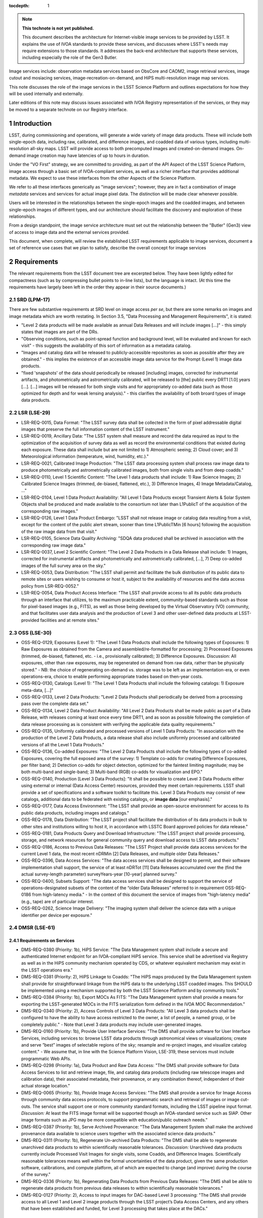 


..
  Technote content.

  See https://developer.lsst.io/restructuredtext/style.html
  for a guide to reStructuredText writing.

  Do not put the title, authors or other metadata in this document;
  those are automatically added.

  Use the following syntax for sections:

  Sections
  ========

  and

  Subsections
  -----------

  and

  Subsubsections
  ^^^^^^^^^^^^^^

  To add images, add the image file (png, svg or jpeg preferred) to the
  _static/ directory. The reST syntax for adding the image is

  .. figure:: /_static/filename.ext
     :name: fig-label

     Caption text.

   Run: ``make html`` and ``open _build/html/index.html`` to preview your work.
   See the README at https://github.com/lsst-sqre/lsst-technote-bootstrap or
   this repo's README for more info.

   Feel free to delete this instructional comment.

:tocdepth: 1

.. Please do not modify tocdepth; will be fixed when a new Sphinx theme is shipped.

.. sectnum::

.. TODO: Delete the note below before merging new content to the master branch.

.. note::

   **This technote is not yet published.**

   This document describes the architecture for Internet-visible image services to be provided by LSST.  It explains the use of IVOA standards to provide these services, and discusses where LSST's needs may require extensions to those standards.  It addresses the back-end architecture that supports these services, including especially the role of the Gen3 Butler.

Image services include: observation metadata services based on ObsCore and CAOM2, image retrieval services, image cutout and mosiacing services, image-recreation-on-demand, and HiPS multi-resolution image map services.

This note discusses the role of the image services in the LSST Science Platform and outlines expectations for how they will be used internally and externally.

Later editions of this note may discuss issues associated with IVOA Registry representation of the services, or they may be moved to a separate technote on our Registry interface.


Introduction
============

LSST, during commissioning and operations, will generate a wide variety of image data products.
These will include both single-epoch data, including raw, calibrated, and difference images, and coadded data of various types, including multi-resolution all-sky maps.
LSST will provide access to both precomputed images and created-on-demand images.
On-demand image creation may have latencies of up to hours in duration.

Under the "VO First" strategy, we are committed to providing, as part of the API Aspect of the LSST Science Platform, image access through a basic set of IVOA-compliant services, as well as a richer interface that provides additional metadata.
We expect to use these interfaces from the other Aspects of the Science Platform.

We refer to all these interfaces generically as "image services"; however, they are in fact a combination of image *metadata* services and services for actual image pixel data.
The distinction will be made clear whenever possible.

Users will be interested in the relationships between the single-epoch images and the coadded images, and between single-epoch images of different types, and our architecture should facilitate the discovery and exploration of these relationships.

From a design standpoint, the image service architecture must set out the relationship between the "Butler" (Gen3) view of access to image data and the external services provided.

This document, when complete, will review the established LSST requirements applicable to image services, document a set of reference use cases that we plan to satisfy, describe the overall concept for image services


Requirements
============

The relevant requirements from the LSST document tree are excerpted below.
They have been lightly edited for compactness (such as by compressing bullet points to in-line lists), but the language is intact.
(At this time the requirements have largely been left in the order they appear in their source documents.)

SRD (LPM-17)
------------

There are few substantive requirements at SRD level on image access *per se*, but there are some remarks on images and image metadata which are worth restating.
In Section 3.5, "Data Processing and Management Requirements", it is stated:

- "Level 2 data products will be made available as annual Data Releases and will include images [...]" - this simply states that images are part of the DRs.
- "Observing conditions, such as point-spread function and background level, will be evaluated and known for each visit" - this suggests the availability of this sort of information as a metadata catalog.
- "Images and catalog data will be released to publicly-accessible repositories as soon as possible after they are obtained." - this implies the existence of an accessible image data service for the Prompt (Level 1) image data products.
- "fixed 'snapshots' of the data should periodically be released [including] images, corrected for instrumental artifacts, and photometrically and astrometrically calibrated, will be released to [the] public every DRT1 [1.0] years [...].  [...] images will be released for both single visits and for appropriately co-added data (such as those optimized for depth and for weak lensing analysis)." - this clarifies the availability of both broard types of image data products.


LSR (LSE-29)
------------

- LSR-REQ-0015, Data Format: "The LSST survey data shall be collected in the form of pixel addressable digital images that preserve the full information content of the LSST instrument."
- LSR-REQ-0019, Ancillary Data: "The LSST system shall measure and record the data required as input to the optimization of the acquisition of survey data as well as record the environmental conditions that existed during each exposure. These data shall include but are not limited to 1) Atmospheric seeing; 2) Cloud cover; and 3) Meteorological information (temperature, wind, humidity, etc.)."
- LSR-REQ-0021, Calibrated Image Production: "The LSST data processing system shall process raw image data to produce photometrically and astrometrically calibrated images, both from single visits and from deep coadds."
- LSR-REQ-0110, Level 1 Scientific Content: "The Level 1 data products shall include: 1) Raw Science Images; 2) Calibrated Science Images (trimmed, de-biased, flattened, etc.), 3) Difference Images, 4) Image Metadata/Catalog, ..."
- LSR-REQ-0104, Level 1 Data Product Availability: "All Level 1 Data Products except Transient Alerts & Solar System Objects shall be produced and made available to the consortium not later than L1PublicT of the acquisition of the corresponding raw images."
- LSR-REQ-0126, Level 1 Data Product Embargo: "LSST shall not release image or catalog data resulting from a visit, except for the content of the public alert stream, sooner than time L1PublicTMin [6 hours] following the acquisition of the raw image data from that visit."
- LSR-REQ-0105, Science Data Quality Archiving: "SDQA data produced shall be archived in association with the corresponding raw image data."
- LSR-REQ-0037, Level 2 Scientific Content: "The Level 2 Data Products in a Data Release shall include: 1) Images, corrected for instrumental artifacts and photometrically and astrometrically calibrated, [...], 7) Deep co-added images of the full survey area on the sky."
- LSR-REQ-0053, Data Distribution: "The LSST shall permit and facilitate the bulk distribution of its public data to remote sites or users wishing to consume or host it, subject to the availability of resources and the data access policy from LSR-REQ-0052."
- LSR-REQ-0054, Data Product Access Interface: "The LSST shall provide access to all its public data products through an interface that utilizes, to the maximum practicable extent, community-based standards such as those for pixel-based images (e.g., FITS), as well as those being developed by the Virtual Observatory (VO) community, and that facilitates user data analysis and the production of Level 3 and other user-defined data products at LSST-provided facilities and at remote sites."


OSS (LSE-30)
------------

- OSS-REQ-0129, Exposures (Level 1): "The Level 1 Data Products shall include the following types of Exposures: 1) Raw Exposures as obtained from the Camera and assembled/re-formatted for processing; 2) Processed Exposures (trimmed, de-biased, flattened, etc. - i.e., provisionally calibrated); 3) Difference Exposures.  Discussion: All exposures, other than raw exposures, may be regenerated on demand from raw data, rather than be physically stored." - NB: the choice of regenerating on-demand vs. storage was to be left as an implementation-era, or even operations-era, choice to enable performing appropriate trades based on then-year costs.
- OSS-REQ-0130, Catalogs (Level 1): "The Level 1 Data Products shall include the following catalogs: 1) Exposure meta-data, [...]"
- OSS-REQ-0133, Level 2 Data Products: "Level 2 Data Products shall periodically be derived from a processing pass over the complete data set."
- OSS-REQ-0134, Level 2 Data Product Availability: "All Level 2 Data Products shall be made public as part of a Data Release, with releases coming at least once every time DRT1, and as soon as possible following the completion of data release processing as is consistent with verifying the applicable data quality requirements."
- OSS-REQ-0135, Uniformly calibrated and processed versions of Level 1 Data Products: "In association with the production of the Level 2 Data Products, a data release shall also include uniformly processed and calibrated versions of all the Level 1 Data Products."
- OSS-REQ-0136, Co-added Exposures: "The Level 2 Data Products shall include the following types of co-added Exposures, covering the full exposed area of the survey: 1) Template co-adds for creating Difference Exposures, per filter band; 2) Detection co-adds for object detection, optimized for the faintest limiting magnitude; may be both multi-band and single-band; 3) Multi-band (RGB) co-adds for visualization and EPO."
- OSS-REQ-0140, Production [Level 3 Data Products]: "It shall be possible to create Level 3 Data Products either using external or internal (Data Access Center) resources, provided they meet certain requirements. LSST shall provide a set of specifications and a software toolkit to facilitate this. Level 3 Data Products may consist of new catalogs, additional data to be federated with existing catalogs, or **image data** [our emphasis]."
- OSS-REQ-0177, Data Access Environment: "The LSST shall provide an open-source environment for access to its public data products, including images and catalogs."
- OSS-REQ-0178, Data Distribution: "The LSST project shall facilitate the distribution of its data products in bulk to other sites and institutions willing to host it, in accordance with LSSTC Board approved policies for data release."
- OSS-REQ-0181, Data Products Query and Download Infrastructure: "The LSST project shall provide processing, storage, and network resources for general community query and download access to LSST data products."
- OSS-REQ-0186, Access to Previous Data Releases: "The LSST Project shall provide data access services for the current Level 1 data, the most recent nDRMin [2] Data Releases, and multiple older Data Releases."
- OSS-REQ-0396, Data Access Services: "The data access services shall be designed to permit, and their software implementation shall support, the service of at least nDRTot [11] Data Releases accumulated over the (find the actual survey-length parameter) surveyYears-year [10-year] planned survey."
- OSS-REQ-0400, Subsets Support: "The data access services shall be designed to support the service of operations-designated subsets of the content of the “older Data Releases” referred to in requirement OSS-REQ-0186 from high-latency media." - In the context of this document the service of images from "high-latency media" (e.g., tape) are of particular interest.
- OSS-REQ-0262, Science Image Delivery: "The imaging system shall deliver the science data with a unique identifier per device per exposure."

DMSR (LSE-61)
-------------

Requirements on Services
^^^^^^^^^^^^^^^^^^^^^^^^

- DMS-REQ-0380 (Priority: 1b), HiPS Service: "The Data Management system shall include a secure and authenticated Internet endpoint for an IVOA-compliant HiPS service. This service shall be advertised via Registry as well as in the HiPS community mechanism operated by CDS, or whatever equivalent mechanism may exist in the LSST operations era."
- DMS-REQ-0381 (Priority: 2), HiPS Linkage to Coadds: "The HiPS maps produced by the Data Management system shall provide for straightforward linkage from the HiPS data to the underlying LSST coadded images. This SHOULD be implemented using a mechanism supported by both the LSST Science Platform and by community tools."
- DMS-REQ-0384 (Priority: 1b), Export MOCs As FITS: "The Data Management system shall provide a means for exporting the LSST-generated MOCs in the FITS serialization form defined in the IVOA MOC Recommendation."
- DMS-REQ-0340 (Priority: 2), Access Controls of Level 3 Data Products: "All Level 3 data products shall be configured to have the ability to have access restricted to the owner, a list of people, a named group, or be completely public." - Note that Level 3 data products may include user-generated images.
- DMS-REQ-0160 (Priority: 1b), Provide User Interface Services: "The DMS shall provide software for User Interface Services, including services to: browse LSST data products through astronomical views or visualizations; create and serve ”best” images of selectable regions of the sky; resample and re-project images, and visualize catalog content." - We assume that, in line with the Science Platform Vision, LSE-319, these services must include programmatic Web APIs.
- DMS-REQ-0298 (Priority: 1a), Data Product and Raw Data Access: "The DMS shall provide software for Data Access Services to list and retrieve image, file, and catalog data products (including raw telescope images and calibration data), their associated metadata, their provenance, or any combination thereof, independent of their actual storage location."
- DMS-REQ-0065 (Priority: 1b), Provide Image Access Services: "The DMS shall provide a service for Image Access through community data access protocols, to support programmatic search and retrieval of images or image cut-outs. The service shall support one or more community standard formats, including the LSST pipeline input format.  *Discussion:*  At least the FITS image format will be supported though an IVOA-standard service such as SIAP. Other image formats such as JPG may be more compatible with education/public outreach needs."
- DMS-REQ-0387 (Priority: 1b), Serve Archived Provenance: "The Data Management System shall make the archived provenance data available to science users together with the associated science data products."
- DMS-REQ-0311 (Priority: 1b), Regenerate Un-archived Data Products: "The DMS shall be able to regenerate unarchived data products to within scientifically reasonable tolerances. *Discussion:* Unarchived data products currently include Processed Visit Images for single visits, some Coadds, and Difference Images. Scientifically reasonable tolerances means well within the formal uncertainties of the data product, given the same production software, calibrations, and compute platform, all of which are expected to change (and improve) during the course of the survey."
- DMS-REQ-0336 (Priority: 1b), Regenerating Data Products from Previous Data Releases: "The DMS shall be able to regenerate data products from previous data releases to within scientifically reasonable tolerances."
- DMS-REQ-0127 (Priority: 2), Access to input images for DAC-based Level 3 processing: "The DMS shall provide access to all Level 1 and Level 2 image products through the LSST project’s Data Access Centers, and any others that have been established and funded, for Level 3 processing that takes place at the DACs."


Performance Requirements
^^^^^^^^^^^^^^^^^^^^^^^^

- DMS-REQ-0375 (Priority: 2), Retrieval of postage stamp light curve images: "Postage stamp cutouts, of size **postageStampSize** [51 pixels] square, of all observations of a single Object shall be retrievable within **postageStampRetrievalTime** [10 seconds], with **postageStampRetrievalUsers** [10] simultaneous requests of distinct Objects."
- DMS-REQ-0374 (Priority: 1b), Retrieval of a PVI from a single CCD: "A Processed Visit Image of a single CCD shall be retrievable using the VO SIAv2 protocol within **pviRetrievalTime** [10 seconds] with **pviRetrievalUsers** [20] simultaneous requests for distinct single-CCD PVIs."
- DMS-REQ-0376 (Priority: 1b), Retrieval of focal-plane visit images: "All Processed Visit Images for a single visit that are available in cache, including mask and variance planes, shall be identifiable with a single IVOA SIAv2 service query and retrievable, using the link(s) provided in the response, within **allPviRetrievalTime** [60 seconds]. This requirement shall be met for up to **allPviRetrievalUsers** [10] simultaneous requests for distinct focal-plane PVI sets."
- DMS-REQ-0377 (Priority: 1b), Retrieval of a CCD-sized image from a coadd: "A CCD-sized cutout of a coadd, including mask and variance planes, shall be retrievable using the IVOA SODA protocol within **ccdRetrievalTime** [15 seconds] with **ccdRetrievalUsers** [20] simultaneous requests for distinct areas of the sky."
- DMS-REQ-0373 (Priority: 2), Retrieval of focal-plane-sized images: "A 10 square degree coadd, including mask and variance planes, shall be retrievable using the IVOA SODA protocol within **fplaneRetrievalTime** [60 seconds] with **fplaneRetrievalUsers** [10] simultaneous requests for distinct areas of the sky."


Select Requirements on Types and Content of Images (assembled here for context)
^^^^^^^^^^^^^^^^^^^^^^^^^^^^^^^^^^^^^^^^^^^^^^^^^^^^^^^^^^^^^^^^^^^^^^^^^^^^^^^

- DMS-REQ-0326 (Priority: 2), Storing Approximations of Per-pixel Metadata: "Image depth and mask information shall be available in a parametrized approximate form in addition to a full per-pixel form."
- DMS-REQ-0024 (Priority: 1a), Raw Image Assembly: "The DMS shall assemble the combination of raw exposure data from all the readout channels from a single Sensor to form a single image for that sensor. The image data and relevant exposure metadata shall be integrated into a standard format suitable for down-stream processing, archiving, and distribution to the user community."
- DMS-REQ-0068 (Priority: 1a), Raw Science Image Metadata: "For each raw science image, the DMS shall store image metadata including at least: i) Time of exposure start and end, referenced to TAI, and DUT1; ii) Site metadata (site seeing, transparency, weather, observatory location); iii) Telescope metadata (telescope pointing, active optics state, environmental state); iv) Camera metadata (shutter trajectory, wavefront sensors, environmental state); v) Program metadata (identifier for main survey, deep drilling, etc.); and vi) Scheduler metadata (visitID, intended number of exposures in the visit).
- DMS-REQ-0069 (Priority: 1a), Processed Visit Images: "The DMS shall produce Processed Visit Images, in which the corresponding raw sensor array data has been trimmed of overscan and corrected for instrumental signature. Images obtained in pairs during a standard visit are combined."
- DMS-REQ-0010 (Priority: 1b), Difference Exposures: "The DMS shall create a Difference Exposure from each Processed Visit Image by subtracting a re-projected, scaled, PSF-matched Template Image in the same passband. *Discussion:* Difference Exposures are not archived, and are retained for only a limited time to facilitate Alert processing. They can be re-generated for users on-demand."
- DMS-REQ-0334 (Priority: 1b), Persisting (Level 2) Data Products: "All per-band deep coadds and best seeing coadds shall be kept indefinitely and made available to users.  *Discussion:* This requirement is intended to list all the data products that must be archived rather than regenerated on demand. DMS-REQ-0069 indicates in discussion that Processed Visit Images are not archived. DMS-REQ-0010 indicates in the discussion that Difference Exposures are not archived."
- DMS-REQ-0279 (Priority: 1b), Deep Detection Coadds: "The DMS shall periodicaly create Co-added Images in each of the *u,g,r,i,z,y* passbands by combining all archived exposures taken of the same region of sky and in the same passband that meet specified quality conditions."
- DMS-REQ-0280 (Priority: 1b), Template Coadds: "The DMS shall periodically create Template Images in each of the *u,g,r,i,z,y* passbands that are constructed identically to Deep Detection Coadds, but where the contributing Calibrated Exposures are limited to a range of observing epochs **templateMaxTimespan** [1 year] the images are partitioned by airmass into multiple bins, and where the quality criteria may be different."
- DMS-REQ-0281 (Priority: 1b), Multi-Band Coadds: "The DMS shall periodically create Multi-band Coadd images which are constructed similarly to Deep Detection Coadds, but where all passbands are combined."
- DMS-REQ-0330 (Priority: 2), Best Seeing Coadds: "Best seeing coadds shall be made for each band (including multi-color)."
- DMS-REQ-0335 (Priority: 1b), PSF-Matched Coadds: "One (ugrizy plus multi-band) set of PSF-matched coadds shall be made but shall not be archived."
- DMS-REQ-0338 (Priority: 2), Targeted Coadds: "It shall be possible to retain small sections of all generated coadds."
- DMS-REQ-0106 (Priority: 1b), Coadded Image Provenance: "For each Coadded Image, DMS shall store: the list of input images and the pipeline parameters, including software versions, used to derive it, and a sufficient set of metadata attributes for users to re-create them in whole or in part."
- DMS-REQ-0132 (Priority: 1a), Calibration Image Provenance: "For each Calibration Production data product, DMS shall record: the list of input exposures and the range of dates over which they were obtained; the processing parameters; the calibration products used to derive it; and a set of metadata attributes including at least: the date of creation; the calibration image type (e.g. dome flat, superflat, bias, etc); the provenance of the processing software; and the instrument configuration including the filter in use, if applicable." - We assume that this information is not only to be recorded but also made available to users.
- DMS-REQ-0329 (Priority: 2), All-Sky Visualization of Data Releases: "Data Release Processing shall generate co-adds suitable for use in all-sky visualization tools, allowing panning and zooming of the entire data release."


LSP Requirements (LDM-554)
--------------------------


Image Data Products
===================

DPDD
----

According to the DPDD, the following types of image data products will be provided:

Current Science Pipelines algorithmic considerations
----------------------------------------------------



Use Cases
=========


Community Standards
===================

IVOA
----

CAOM2
-----

FITS
----


Service Concept
===============

Image Data Formats
------------------

Observation Metadata
--------------------

CAOM2
^^^^^

ObsCore
^^^^^^^

Special Case: HiPS
------------------

Service Details
===============

ObsTAP Service
--------------

TAP Service for Observation Metadata
------------------------------------

SIAv2 Service
-------------

SODA Service(s)
---------------

HiPS Service
------------

User Access Scenarios
=====================

Portal Aspect
-------------

Minimal (Frozen) Portal
^^^^^^^^^^^^^^^^^^^^^^^

Aspirational Portal Design
^^^^^^^^^^^^^^^^^^^^^^^^^^

Notebook Aspect and External Access
-----------------------------------

PyVO & Astroquery

Development of PyVO SIAv2 capability.



.. Add content here.
.. Do not include the document title (it's automatically added from metadata.yaml).

.. .. rubric:: References

.. Make in-text citations with: :cite:`bibkey`.

.. .. bibliography:: local.bib lsstbib/books.bib lsstbib/lsst.bib lsstbib/lsst-dm.bib lsstbib/refs.bib lsstbib/refs_ads.bib
..    :style: lsst_aa
